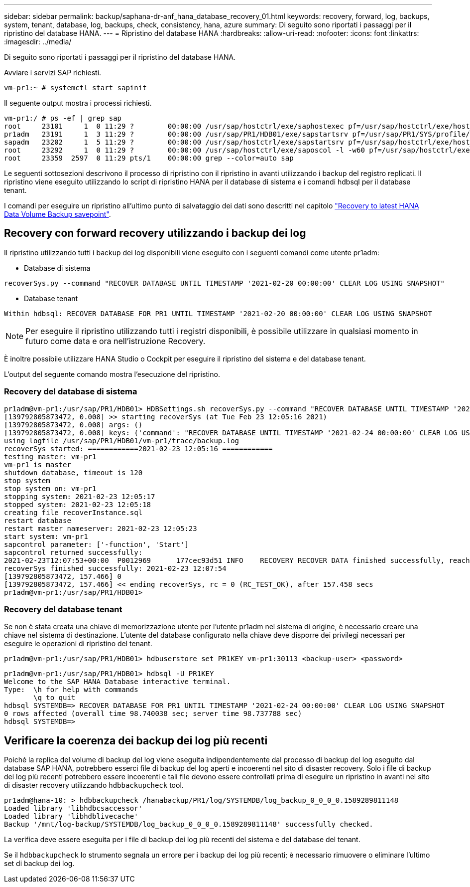 ---
sidebar: sidebar 
permalink: backup/saphana-dr-anf_hana_database_recovery_01.html 
keywords: recovery, forward, log, backups, system, tenant, database, log, backups, check, consistency, hana, azure 
summary: Di seguito sono riportati i passaggi per il ripristino del database HANA. 
---
= Ripristino del database HANA
:hardbreaks:
:allow-uri-read: 
:nofooter: 
:icons: font
:linkattrs: 
:imagesdir: ../media/


[role="lead"]
Di seguito sono riportati i passaggi per il ripristino del database HANA.

Avviare i servizi SAP richiesti.

....
vm-pr1:~ # systemctl start sapinit
....
Il seguente output mostra i processi richiesti.

....
vm-pr1:/ # ps -ef | grep sap
root     23101     1  0 11:29 ?        00:00:00 /usr/sap/hostctrl/exe/saphostexec pf=/usr/sap/hostctrl/exe/host_profile
pr1adm   23191     1  3 11:29 ?        00:00:00 /usr/sap/PR1/HDB01/exe/sapstartsrv pf=/usr/sap/PR1/SYS/profile/PR1_HDB01_vm-pr1 -D -u pr1adm
sapadm   23202     1  5 11:29 ?        00:00:00 /usr/sap/hostctrl/exe/sapstartsrv pf=/usr/sap/hostctrl/exe/host_profile -D
root     23292     1  0 11:29 ?        00:00:00 /usr/sap/hostctrl/exe/saposcol -l -w60 pf=/usr/sap/hostctrl/exe/host_profile
root     23359  2597  0 11:29 pts/1    00:00:00 grep --color=auto sap
....
Le seguenti sottosezioni descrivono il processo di ripristino con il ripristino in avanti utilizzando i backup del registro replicati. Il ripristino viene eseguito utilizzando lo script di ripristino HANA per il database di sistema e i comandi hdbsql per il database tenant.

I comandi per eseguire un ripristino all'ultimo punto di salvataggio dei dati sono descritti nel capitolo link:saphana-dr-anf_hana_database_recovery.html#recovery-to-latest-hana-data-volume-backup-savepoint["Recovery to latest HANA Data Volume Backup savepoint"].



== Recovery con forward recovery utilizzando i backup dei log

Il ripristino utilizzando tutti i backup dei log disponibili viene eseguito con i seguenti comandi come utente pr1adm:

* Database di sistema


....
recoverSys.py --command "RECOVER DATABASE UNTIL TIMESTAMP '2021-02-20 00:00:00' CLEAR LOG USING SNAPSHOT"
....
* Database tenant


....
Within hdbsql: RECOVER DATABASE FOR PR1 UNTIL TIMESTAMP '2021-02-20 00:00:00' CLEAR LOG USING SNAPSHOT
....

NOTE: Per eseguire il ripristino utilizzando tutti i registri disponibili, è possibile utilizzare in qualsiasi momento in futuro come data e ora nell'istruzione Recovery.

È inoltre possibile utilizzare HANA Studio o Cockpit per eseguire il ripristino del sistema e del database tenant.

L'output del seguente comando mostra l'esecuzione del ripristino.



=== Recovery del database di sistema

....
pr1adm@vm-pr1:/usr/sap/PR1/HDB01> HDBSettings.sh recoverSys.py --command "RECOVER DATABASE UNTIL TIMESTAMP '2021-02-24 00:00:00' CLEAR LOG USING SNAPSHOT"
[139792805873472, 0.008] >> starting recoverSys (at Tue Feb 23 12:05:16 2021)
[139792805873472, 0.008] args: ()
[139792805873472, 0.008] keys: {'command': "RECOVER DATABASE UNTIL TIMESTAMP '2021-02-24 00:00:00' CLEAR LOG USING SNAPSHOT"}
using logfile /usr/sap/PR1/HDB01/vm-pr1/trace/backup.log
recoverSys started: ============2021-02-23 12:05:16 ============
testing master: vm-pr1
vm-pr1 is master
shutdown database, timeout is 120
stop system
stop system on: vm-pr1
stopping system: 2021-02-23 12:05:17
stopped system: 2021-02-23 12:05:18
creating file recoverInstance.sql
restart database
restart master nameserver: 2021-02-23 12:05:23
start system: vm-pr1
sapcontrol parameter: ['-function', 'Start']
sapcontrol returned successfully:
2021-02-23T12:07:53+00:00  P0012969      177cec93d51 INFO    RECOVERY RECOVER DATA finished successfully, reached timestamp 2021-02-23T09:03:11+00:00, reached log position 43123520
recoverSys finished successfully: 2021-02-23 12:07:54
[139792805873472, 157.466] 0
[139792805873472, 157.466] << ending recoverSys, rc = 0 (RC_TEST_OK), after 157.458 secs
pr1adm@vm-pr1:/usr/sap/PR1/HDB01>
....


=== Recovery del database tenant

Se non è stata creata una chiave di memorizzazione utente per l'utente pr1adm nel sistema di origine, è necessario creare una chiave nel sistema di destinazione. L'utente del database configurato nella chiave deve disporre dei privilegi necessari per eseguire le operazioni di ripristino del tenant.

....
pr1adm@vm-pr1:/usr/sap/PR1/HDB01> hdbuserstore set PR1KEY vm-pr1:30113 <backup-user> <password>
....
....
pr1adm@vm-pr1:/usr/sap/PR1/HDB01> hdbsql -U PR1KEY
Welcome to the SAP HANA Database interactive terminal.
Type:  \h for help with commands
       \q to quit
hdbsql SYSTEMDB=> RECOVER DATABASE FOR PR1 UNTIL TIMESTAMP '2021-02-24 00:00:00' CLEAR LOG USING SNAPSHOT
0 rows affected (overall time 98.740038 sec; server time 98.737788 sec)
hdbsql SYSTEMDB=>
....


== Verificare la coerenza dei backup dei log più recenti

Poiché la replica del volume di backup del log viene eseguita indipendentemente dal processo di backup del log eseguito dal database SAP HANA, potrebbero esserci file di backup del log aperti e incoerenti nel sito di disaster recovery. Solo i file di backup dei log più recenti potrebbero essere incoerenti e tali file devono essere controllati prima di eseguire un ripristino in avanti nel sito di disaster recovery utilizzando `hdbbackupcheck` tool.

....
pr1adm@hana-10: > hdbbackupcheck /hanabackup/PR1/log/SYSTEMDB/log_backup_0_0_0_0.1589289811148
Loaded library 'libhdbcsaccessor'
Loaded library 'libhdblivecache'
Backup '/mnt/log-backup/SYSTEMDB/log_backup_0_0_0_0.1589289811148' successfully checked.
....
La verifica deve essere eseguita per i file di backup dei log più recenti del sistema e del database del tenant.

Se il `hdbbackupcheck` lo strumento segnala un errore per i backup dei log più recenti; è necessario rimuovere o eliminare l'ultimo set di backup dei log.
